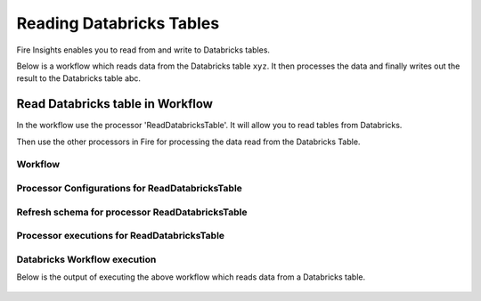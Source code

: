 Reading Databricks Tables
======================

Fire Insights enables you to read from and write to Databricks tables.

Below is a workflow which reads data from the Databricks table ``xyz``. It then processes the data and finally writes out the result to the Databricks table abc.


Read Databricks table in Workflow
------------------------------------------

In the workflow use the processor 'ReadDatabricksTable'. It will allow you to read tables from Databricks.

Then use the other processors in Fire for processing the data read from the Databricks Table.

Workflow
++++++++

.. figure:: ../../_assets/configuration/workflow-databricks.PNG
   :alt: Databricks
   :width: 60%

Processor Configurations for ReadDatabricksTable
++++++++

.. figure:: ../../_assets/configuration/databricks_editor.PNG
   :alt: Databricks
   :align: center
   :width: 60%

Refresh schema for processor ReadDatabricksTable
++++++++
 
.. figure:: ../../_assets/configuration/databricks_refreshschema.PNG
   :alt: Databricks
   :width: 60% 

Processor executions for ReadDatabricksTable
++++++++

.. figure:: ../../_assets/configuration/databrcks_interactiveexecutions.PNG
   :alt: Databricks
   :width: 60%

Databricks Workflow execution
++++++++

Below is the output of executing the above workflow which reads data from a Databricks table.

.. figure:: ../../_assets/configuration/databricks_workflowexecutions.PNG
   :alt: Databricks
   :width: 60%
   
   
